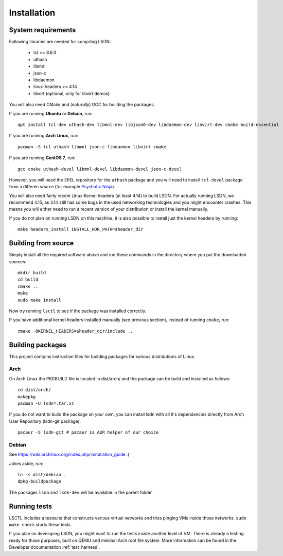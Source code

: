 ============
Installation
============

.. highlight:: bash

-------------------
System requirements
-------------------

Following libraries are needed for compiling LSDN:

 - tcl >= 8.6.0
 - uthash
 - libmnl
 - json-c
 - libdaemon
 - linux-headers >= 4.14
 - libvirt (optional, only for libvirt demos)

You will also need CMake and (naturally) GCC for building the packages.

If you are running **Ubuntu** or **Debain**, run: ::

    apt install tcl-dev uthash-dev libmnl-dev libjson0-dev libdaemon-dev libvirt-dev cmake build-essential

If you are running **Arch Linux**, run: ::

    pacman -S tcl uthash libmnl json-c libdaemon libvirt cmake

If you are running **CentOS 7**, run: ::

    gcc cmake uthash-devel libmnl-devel libdaemon-devel json-c-devel

However, you will need the ``EPEL`` repository for the ``uthash`` package and
you will need to install ``tcl-devel`` package from a differen source (for
example
`Psychotic Ninja <https://centos.pkgs.org/7/psychotic-ninja-plus-x86_64/tcl-devel-8.6.5-2.el7.psychotic.x86_64.rpm.html>`_).

You will also need fairly recent Linux Kernel headers (at least 4.14) to build LSDN. For actually
running LSDN, we recommend 4.15, as 4.14 still has some bugs in the used networking technologies and
you might encounter crashes. This means you will either need to run a recent version of your
distribution or install the kernel manually.

If you do not plan on running LSDN on this machine, it is also possible to
install just the kernel headers by running: ::

    make headers_install INSTALL_HDR_PATH=$header_dir

--------------------
Building from source
--------------------

Simply install all the required software above and run these commands in the
directory where you put the downloaded sources: ::

    mkdir build
    cd build
    cmake ..
    make
    sudo make install

Now try running ``lsctl`` to see if the package was installed correctly.

If you have additional kernel headers installed manually (see previous section), instead of running
``cmake``, run: ::

    cmake -DKERNEL_HEADERS=$header_dir/include ..

------------------
Building packages
------------------

This project contains instruction files for building packages for various distributions of Linux.

Arch
~~~~

On Arch Linux the PKGBUILD file is located in dist/arch/ and the package can be build and installed
as follows: ::

	cd dist/arch/
	makepkg
	pacman -U lsdn*.tar.xz

If you do not want to build the package on your own, you can install lsdn with all it's dependencies
directly from Arch User Repository (lsdn-git package): ::

	pacaur -S lsdn-git # pacaur is AUR helper of our choice

Debian
~~~~~~

See https://wiki.archlinux.org/index.php/installation_guide :)

Jokes aside, run: ::

    ln -s dist/debian .
    dpkg-buildpackage

The packages ``lsdn`` and ``lsdn-dev`` will be available in the parent folder.

-------------
Running tests
-------------

LSCTL includes a testsuite that constructs various virtual networks and tries
pinging VMs inside those networks. ``sudo make check`` starts these tests.

If you plan on developing LSDN, you might want to run the tests inside another
level of VM. There is already a testing ready for those purposes, built on QEMU
and minimal Arch root file system. More information can be found in the
Developer documentation :ref:`test_harness`.
